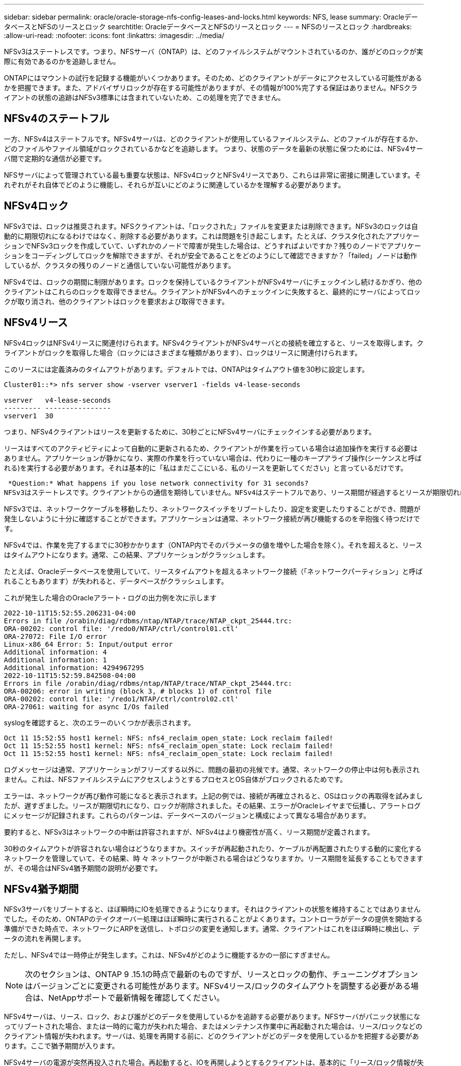---
sidebar: sidebar 
permalink: oracle/oracle-storage-nfs-config-leases-and-locks.html 
keywords: NFS, lease 
summary: OracleデータベースとNFSのリースとロック 
searchtitle: OracleデータベースとNFSのリースとロック 
---
= NFSのリースとロック
:hardbreaks:
:allow-uri-read: 
:nofooter: 
:icons: font
:linkattrs: 
:imagesdir: ../media/


[role="lead"]
NFSv3はステートレスです。つまり、NFSサーバ（ONTAP）は、どのファイルシステムがマウントされているのか、誰がどのロックが実際に有効であるのかを追跡しません。

ONTAPにはマウントの試行を記録する機能がいくつかあります。そのため、どのクライアントがデータにアクセスしている可能性があるかを把握できます。また、アドバイザリロックが存在する可能性がありますが、その情報が100%完了する保証はありません。NFSクライアントの状態の追跡はNFSv3標準には含まれていないため、この処理を完了できません。



== NFSv4のステートフル

一方、NFSv4はステートフルです。NFSv4サーバは、どのクライアントが使用しているファイルシステム、どのファイルが存在するか、どのファイルやファイル領域がロックされているかなどを追跡します。 つまり、状態のデータを最新の状態に保つためには、NFSv4サーバ間で定期的な通信が必要です。

NFSサーバによって管理されている最も重要な状態は、NFSv4ロックとNFSv4リースであり、これらは非常に密接に関連しています。それぞれがそれ自体でどのように機能し、それらが互いにどのように関連しているかを理解する必要があります。



== NFSv4ロック

NFSv3では、ロックは推奨されます。NFSクライアントは、「ロックされた」ファイルを変更または削除できます。NFSv3のロックは自動的に期限切れになるわけではなく、削除する必要があります。これは問題を引き起こします。たとえば、クラスタ化されたアプリケーションでNFSv3ロックを作成していて、いずれかのノードで障害が発生した場合は、どうすればよいですか？残りのノードでアプリケーションをコーディングしてロックを解除できますが、それが安全であることをどのようにして確認できますか？「failed」ノードは動作しているが、クラスタの残りのノードと通信していない可能性があります。

NFSv4では、ロックの期間に制限があります。ロックを保持しているクライアントがNFSv4サーバにチェックインし続けるかぎり、他のクライアントはこれらのロックを取得できません。クライアントがNFSv4へのチェックインに失敗すると、最終的にサーバによってロックが取り消され、他のクライアントはロックを要求および取得できます。



== NFSv4リース

NFSv4ロックはNFSv4リースに関連付けられます。NFSv4クライアントがNFSv4サーバとの接続を確立すると、リースを取得します。クライアントがロックを取得した場合（ロックにはさまざまな種類があります）、ロックはリースに関連付けられます。

このリースには定義済みのタイムアウトがあります。デフォルトでは、ONTAPはタイムアウト値を30秒に設定します。

....
Cluster01::*> nfs server show -vserver vserver1 -fields v4-lease-seconds

vserver   v4-lease-seconds
--------- ----------------
vserver1  30
....
つまり、NFSv4クライアントはリースを更新するために、30秒ごとにNFSv4サーバにチェックインする必要があります。

リースはすべてのアクティビティによって自動的に更新されるため、クライアントが作業を行っている場合は追加操作を実行する必要はありません。アプリケーションが静かになり、実際の作業を行っていない場合は、代わりに一種のキープアライブ操作(シーケンスと呼ばれる)を実行する必要があります。それは基本的に「私はまだここにいる、私のリースを更新してください」と言っているだけです。

 *Question:* What happens if you lose network connectivity for 31 seconds?
NFSv3はステートレスです。クライアントからの通信を期待していません。NFSv4はステートフルであり、リース期間が経過するとリースが期限切れになり、ロックが取り消され、ロックされたファイルが他のクライアントから利用可能になります。

NFSv3では、ネットワークケーブルを移動したり、ネットワークスイッチをリブートしたり、設定を変更したりすることができ、問題が発生しないように十分に確認することができます。アプリケーションは通常、ネットワーク接続が再び機能するのを辛抱強く待つだけです。

NFSv4では、作業を完了するまでに30秒かかります（ONTAP内でそのパラメータの値を増やした場合を除く）。それを超えると、リースはタイムアウトになります。通常、この結果、アプリケーションがクラッシュします。

たとえば、Oracleデータベースを使用していて、リースタイムアウトを超えるネットワーク接続（「ネットワークパーティション」と呼ばれることもあります）が失われると、データベースがクラッシュします。

これが発生した場合のOracleアラート・ログの出力例を次に示します

....
2022-10-11T15:52:55.206231-04:00
Errors in file /orabin/diag/rdbms/ntap/NTAP/trace/NTAP_ckpt_25444.trc:
ORA-00202: control file: '/redo0/NTAP/ctrl/control01.ctl'
ORA-27072: File I/O error
Linux-x86_64 Error: 5: Input/output error
Additional information: 4
Additional information: 1
Additional information: 4294967295
2022-10-11T15:52:59.842508-04:00
Errors in file /orabin/diag/rdbms/ntap/NTAP/trace/NTAP_ckpt_25444.trc:
ORA-00206: error in writing (block 3, # blocks 1) of control file
ORA-00202: control file: '/redo1/NTAP/ctrl/control02.ctl'
ORA-27061: waiting for async I/Os failed
....
syslogを確認すると、次のエラーのいくつかが表示されます。

....
Oct 11 15:52:55 host1 kernel: NFS: nfs4_reclaim_open_state: Lock reclaim failed!
Oct 11 15:52:55 host1 kernel: NFS: nfs4_reclaim_open_state: Lock reclaim failed!
Oct 11 15:52:55 host1 kernel: NFS: nfs4_reclaim_open_state: Lock reclaim failed!
....
ログメッセージは通常、アプリケーションがフリーズする以外に、問題の最初の兆候です。通常、ネットワークの停止中は何も表示されません。これは、NFSファイルシステムにアクセスしようとするプロセスとOS自体がブロックされるためです。

エラーは、ネットワークが再び動作可能になると表示されます。上記の例では、接続が再確立されると、OSはロックの再取得を試みましたが、遅すぎました。リースが期限切れになり、ロックが削除されました。その結果、エラーがOracleレイヤまで伝播し、アラートログにメッセージが記録されます。これらのパターンは、データベースのバージョンと構成によって異なる場合があります。

要約すると、NFSv3はネットワークの中断は許容されますが、NFSv4はより機密性が高く、リース期間が定義されます。

30秒のタイムアウトが許容されない場合はどうなりますか。スイッチが再起動されたり、ケーブルが再配置されたりする動的に変化するネットワークを管理していて、その結果、時 々 ネットワークが中断される場合はどうなりますか。リース期間を延長することもできますが、その場合はNFSv4猶予期間の説明が必要です。



== NFSv4猶予期間

NFSv3サーバをリブートすると、ほぼ瞬時にIOを処理できるようになります。それはクライアントの状態を維持することではありませんでした。そのため、ONTAPのテイクオーバー処理はほぼ瞬時に実行されることがよくあります。コントローラがデータの提供を開始する準備ができた時点で、ネットワークにARPを送信し、トポロジの変更を通知します。通常、クライアントはこれをほぼ瞬時に検出し、データの流れを再開します。

ただし、NFSv4では一時停止が発生します。これは、NFSv4がどのように機能するかの一部にすぎません。


NOTE: 次のセクションは、ONTAP 9 .15.1の時点で最新のものですが、リースとロックの動作、チューニングオプションはバージョンごとに変更される可能性があります。NFSv4リース/ロックのタイムアウトを調整する必要がある場合は、NetAppサポートで最新情報を確認してください。

NFSv4サーバは、リース、ロック、および誰がどのデータを使用しているかを追跡する必要があります。NFSサーバがパニック状態になってリブートされた場合、または一時的に電力が失われた場合、またはメンテナンス作業中に再起動された場合は、リース/ロックなどのクライアント情報が失われます。サーバは、処理を再開する前に、どのクライアントがどのデータを使用しているかを把握する必要があります。ここで猶予期間が入ります。

NFSv4サーバの電源が突然再投入された場合。再起動すると、IOを再開しようとするクライアントは、基本的に「リース/ロック情報が失われました。ロックを再登録しますか？" これが猶予期間の始まりですONTAPではデフォルトで45秒です。

....
Cluster01::> nfs server show -vserver vserver1 -fields v4-grace-seconds

vserver   v4-grace-seconds
--------- ----------------
vserver1  45
....
その結果、再起動後、すべてのクライアントがリースとロックを再要求する間、コントローラはIOを一時停止します。猶予期間が終了すると、サーバはIO処理を再開します。

この猶予期間は、ネットワークインターフェイスの変更時のリース再生を制御しますが、ストレージフェイルオーバー時のリース再生を制御する2つ目の猶予期間があります `locking.grace_lease_seconds`。これはノードレベルのオプションです。

....
cluster01::> node run [node names or *] options locking.grace_lease_seconds
....
たとえば、LIFのフェイルオーバーを頻繁に実行する必要があり、猶予期間を短縮する必要がある場合は、を変更します `v4-grace-seconds`。コントローラフェイルオーバー時のIO再開時間を短縮するには、を変更する必要があります `locking.grace_lease_seconds`。

これらの値は、リスクと結果を十分に理解した上で慎重に変更してください。NFSv4.Xでのフェイルオーバー処理や移行処理でのIOの一時停止を完全に回避することはできません。ロック、リース、猶予期間はNFS RFCの一部です。多くのお客様には、フェイルオーバーにかかる時間が短縮されるため、NFSv3を使用することを推奨します。



== リースタイムアウトと猶予期間

猶予期間とリース期間が接続されます。前述したように、デフォルトのリースタイムアウトは30秒です。つまり、NFSv4クライアントは少なくとも30秒ごとにサーバにチェックインする必要があります。そうしないと、リースとロックが失われます。この猶予期間はNFSサーバがリース/ロックデータを再構築できるようにするためのもので、デフォルトは45秒です。猶予期間はリース期間よりも長くする必要があります。これにより、リースを30秒以上更新するように設計されたNFSクライアント環境では、再起動後にサーバにチェックインできます。猶予期間を45秒に設定することで、少なくとも30秒ごとにリースを更新することを期待するすべてのクライアントが確実に更新する機会を得ることができます。

30秒のタイムアウトが許容されない場合は、リース期間を延長することもできます。

60秒のネットワーク停止に耐えるためにリースタイムアウトを60秒に延長する場合は、猶予期間も延長する必要があります。つまり、コントローラフェイルオーバー中にIOが一時停止する時間が長くなります。

これは通常は問題ではありません。一般的なユーザはONTAPコントローラを年に1~2回更新するだけで、ハードウェア障害による計画外フェイルオーバーは非常にまれです。また、ネットワークに60秒のネットワーク停止が発生する可能性があり、リースタイムアウトを60秒にする必要がある場合は、まれにストレージシステムのフェイルオーバーに異議を唱えず、61秒の一時停止も発生する可能性があります。ネットワークが60秒以上頻繁に一時停止していることをすでに認識しています。
